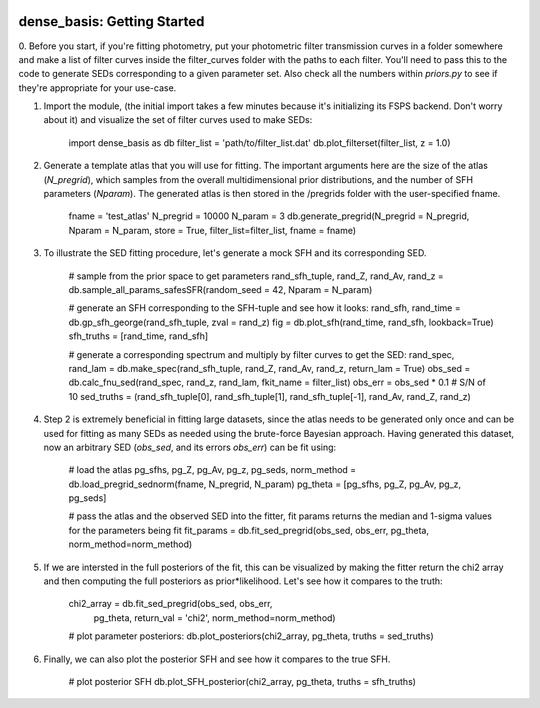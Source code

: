     .. module:: dense_basis
    
dense_basis: Getting Started
============================

0. Before you start, if you're fitting photometry, put your photometric filter transmission curves in a folder somewhere and make a list of filter curves inside the filter_curves folder with the paths to each filter. You'll need to pass this to the code to generate SEDs corresponding to a given parameter set. 
Also check all the numbers within `priors.py` to see if they're appropriate for your use-case.

1. Import the module, (the initial import takes a few minutes because it's initializing its FSPS backend. Don't worry about it) and visualize the set of filter curves used to make SEDs:

    import dense_basis as db
    filter_list = 'path/to/filter_list.dat'
    db.plot_filterset(filter_list, z = 1.0)
    
2. Generate a template atlas that you will use for fitting. The important arguments here are the size of the atlas (`N_pregrid`), which samples from the overall multidimensional prior distributions, and the number of SFH parameters (`Nparam`). The generated atlas is then stored in the /pregrids folder with the user-specified fname.

    fname = 'test_atlas'
    N_pregrid = 10000
    N_param = 3
    db.generate_pregrid(N_pregrid = N_pregrid, Nparam = N_param, store = True, filter_list=filter_list, fname = fname)
                        
3. To illustrate the SED fitting procedure, let's generate a mock SFH and its corresponding SED. 

    # sample from the prior space to get parameters
    rand_sfh_tuple, rand_Z, rand_Av, rand_z = db.sample_all_params_safesSFR(random_seed = 42, Nparam = N_param)
    
    # generate an SFH corresponding to the SFH-tuple and see how it looks:
    rand_sfh, rand_time = db.gp_sfh_george(rand_sfh_tuple, zval = rand_z)
    fig = db.plot_sfh(rand_time, rand_sfh, lookback=True)
    sfh_truths = [rand_time, rand_sfh]
    
    # generate a corresponding spectrum and multiply by filter curves to get the SED:
    rand_spec, rand_lam = db.make_spec(rand_sfh_tuple, rand_Z, rand_Av, rand_z, return_lam = True)
    obs_sed = db.calc_fnu_sed(rand_spec, rand_z, rand_lam, fkit_name = filter_list)
    obs_err = obs_sed * 0.1 # S/N of 10
    sed_truths = (rand_sfh_tuple[0], rand_sfh_tuple[1], rand_sfh_tuple[-1], rand_Av, rand_Z, rand_z)

4. Step 2 is extremely beneficial in fitting large datasets, since the atlas needs to be generated only once and can be used for fitting as many SEDs as needed using the brute-force Bayesian approach. Having generated this dataset, now an arbitrary SED (`obs_sed`, and its errors `obs_err`) can be fit using:

    # load the atlas
    pg_sfhs, pg_Z, pg_Av, pg_z, pg_seds, norm_method = db.load_pregrid_sednorm(fname, N_pregrid, N_param)
    pg_theta = [pg_sfhs, pg_Z, pg_Av, pg_z, pg_seds]
    
    # pass the atlas and the observed SED into the fitter, fit params returns the median and 1-sigma values for the parameters being fit
    fit_params = db.fit_sed_pregrid(obs_sed, obs_err, pg_theta, norm_method=norm_method)
                                
5. If we are intersted in the full posteriors of the fit, this can be visualized by making the fitter return the chi2 array and then computing the full posteriors as prior*likelihood. Let's see how it compares to the truth: 

    chi2_array = db.fit_sed_pregrid(obs_sed, obs_err, 
                                pg_theta, return_val = 'chi2',
                                norm_method=norm_method)
                                
    # plot parameter posteriors:
    db.plot_posteriors(chi2_array, pg_theta, truths = sed_truths)
    
    
6. Finally, we can also plot the posterior SFH and see how it compares to the true SFH.
    
    # plot posterior SFH
    db.plot_SFH_posterior(chi2_array, pg_theta, truths = sfh_truths)